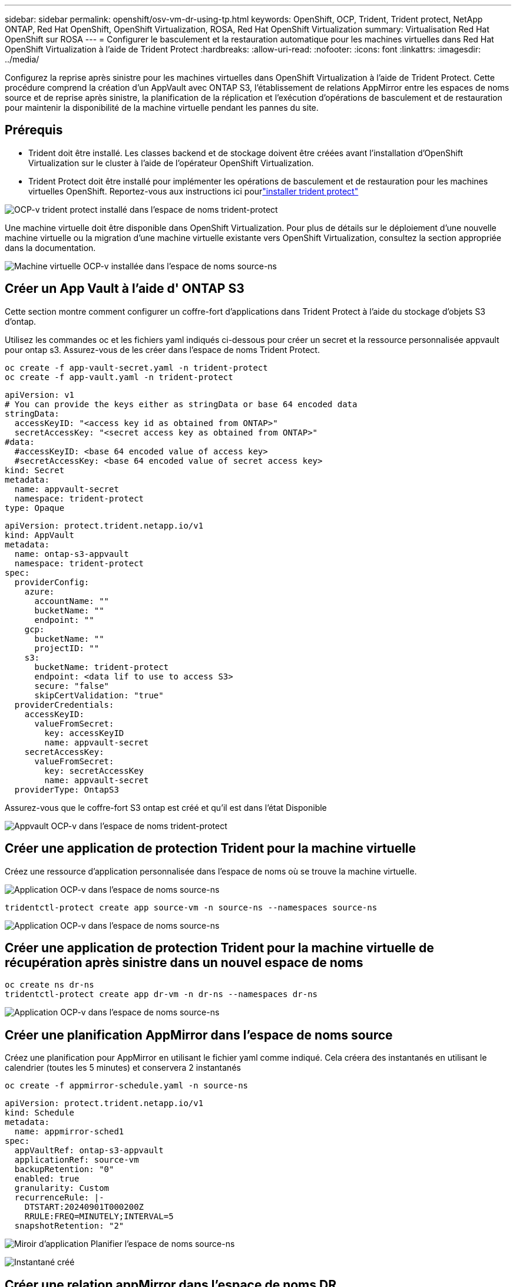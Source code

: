 ---
sidebar: sidebar 
permalink: openshift/osv-vm-dr-using-tp.html 
keywords: OpenShift, OCP, Trident, Trident protect, NetApp ONTAP, Red Hat OpenShift, OpenShift Virtualization, ROSA, Red Hat OpenShift Virtualization 
summary: Virtualisation Red Hat OpenShift sur ROSA 
---
= Configurer le basculement et la restauration automatique pour les machines virtuelles dans Red Hat OpenShift Virtualization à l'aide de Trident Protect
:hardbreaks:
:allow-uri-read: 
:nofooter: 
:icons: font
:linkattrs: 
:imagesdir: ../media/


[role="lead"]
Configurez la reprise après sinistre pour les machines virtuelles dans OpenShift Virtualization à l’aide de Trident Protect.  Cette procédure comprend la création d'un AppVault avec ONTAP S3, l'établissement de relations AppMirror entre les espaces de noms source et de reprise après sinistre, la planification de la réplication et l'exécution d'opérations de basculement et de restauration pour maintenir la disponibilité de la machine virtuelle pendant les pannes du site.



== Prérequis

* Trident doit être installé.  Les classes backend et de stockage doivent être créées avant l’installation d’OpenShift Virtualization sur le cluster à l’aide de l’opérateur OpenShift Virtualization.
* Trident Protect doit être installé pour implémenter les opérations de basculement et de restauration pour les machines virtuelles OpenShift.  Reportez-vous aux instructions ici pourlink:https://docs.netapp.com/us-en/trident/trident-protect/trident-protect-installation.html["installer trident protect"]


image:redhat-openshift-ocpv-tp-001.png["OCP-v trident protect installé dans l'espace de noms trident-protect"]

Une machine virtuelle doit être disponible dans OpenShift Virtualization.  Pour plus de détails sur le déploiement d'une nouvelle machine virtuelle ou la migration d'une machine virtuelle existante vers OpenShift Virtualization, consultez la section appropriée dans la documentation.

image:redhat-openshift-ocpv-tp-003.png["Machine virtuelle OCP-v installée dans l'espace de noms source-ns"]



== Créer un App Vault à l'aide d' ONTAP S3

Cette section montre comment configurer un coffre-fort d'applications dans Trident Protect à l'aide du stockage d'objets S3 d'ontap.

Utilisez les commandes oc et les fichiers yaml indiqués ci-dessous pour créer un secret et la ressource personnalisée appvault pour ontap s3.  Assurez-vous de les créer dans l’espace de noms Trident Protect.

[source, cli]
----
oc create -f app-vault-secret.yaml -n trident-protect
oc create -f app-vault.yaml -n trident-protect
----
[source, yaml]
----
apiVersion: v1
# You can provide the keys either as stringData or base 64 encoded data
stringData:
  accessKeyID: "<access key id as obtained from ONTAP>"
  secretAccessKey: "<secret access key as obtained from ONTAP>"
#data:
  #accessKeyID: <base 64 encoded value of access key>
  #secretAccessKey: <base 64 encoded value of secret access key>
kind: Secret
metadata:
  name: appvault-secret
  namespace: trident-protect
type: Opaque
----
[source, yaml]
----
apiVersion: protect.trident.netapp.io/v1
kind: AppVault
metadata:
  name: ontap-s3-appvault
  namespace: trident-protect
spec:
  providerConfig:
    azure:
      accountName: ""
      bucketName: ""
      endpoint: ""
    gcp:
      bucketName: ""
      projectID: ""
    s3:
      bucketName: trident-protect
      endpoint: <data lif to use to access S3>
      secure: "false"
      skipCertValidation: "true"
  providerCredentials:
    accessKeyID:
      valueFromSecret:
        key: accessKeyID
        name: appvault-secret
    secretAccessKey:
      valueFromSecret:
        key: secretAccessKey
        name: appvault-secret
  providerType: OntapS3
----
Assurez-vous que le coffre-fort S3 ontap est créé et qu'il est dans l'état Disponible

image:redhat-openshift-ocpv-tp-002.png["Appvault OCP-v dans l'espace de noms trident-protect"]



== Créer une application de protection Trident pour la machine virtuelle

Créez une ressource d’application personnalisée dans l’espace de noms où se trouve la machine virtuelle.

image:redhat-openshift-ocpv-tp-004.png["Application OCP-v dans l'espace de noms source-ns"]

[source, CLI]
----
tridentctl-protect create app source-vm -n source-ns --namespaces source-ns
----
image:redhat-openshift-ocpv-tp-004.png["Application OCP-v dans l'espace de noms source-ns"]



== Créer une application de protection Trident pour la machine virtuelle de récupération après sinistre dans un nouvel espace de noms

[source, CLI]
----
oc create ns dr-ns
tridentctl-protect create app dr-vm -n dr-ns --namespaces dr-ns
----
image:redhat-openshift-ocpv-tp-005.png["Application OCP-v dans l'espace de noms source-ns"]



== Créer une planification AppMirror dans l'espace de noms source

Créez une planification pour AppMirror en utilisant le fichier yaml comme indiqué.  Cela créera des instantanés en utilisant le calendrier (toutes les 5 minutes) et conservera 2 instantanés

[source, CLI]
----
oc create -f appmirror-schedule.yaml -n source-ns
----
[source, yaml]
----
apiVersion: protect.trident.netapp.io/v1
kind: Schedule
metadata:
  name: appmirror-sched1
spec:
  appVaultRef: ontap-s3-appvault
  applicationRef: source-vm
  backupRetention: "0"
  enabled: true
  granularity: Custom
  recurrenceRule: |-
    DTSTART:20240901T000200Z
    RRULE:FREQ=MINUTELY;INTERVAL=5
  snapshotRetention: "2"
----
image:redhat-openshift-ocpv-tp-006.png["Miroir d'application Planifier l'espace de noms source-ns"]

image:redhat-openshift-ocpv-tp-007.png["Instantané créé"]



== Créer une relation appMirror dans l'espace de noms DR

Créez une relation Appmirror dans l’espace de noms Disaster Recovery.  Définissez l'état souhaité sur Établi.

[source, yaml]
----
apiVersion: protect.trident.netapp.io/v1
kind: AppMirrorRelationship
metadata:
  name: amr1
spec:
  desiredState: Established
  destinationAppVaultRef: ontap-s3-appvault
  destinationApplicationRef: dr-vm
  namespaceMapping:
  - destination: dr-ns
    source: source-ns
  recurrenceRule: |-
    DTSTART:20240901T000200Z
    RRULE:FREQ=MINUTELY;INTERVAL=5
  sourceAppVaultRef: ontap-s3-appvault
  sourceApplicationName: source-vm
  sourceApplicationUID: "<application UID of the source VM>"
  storageClassName: "ontap-nas"
----

NOTE: Vous pouvez obtenir l'UID de l'application de la machine virtuelle source à partir de la sortie JSON de l'application source, comme indiqué ci-dessous.

image:redhat-openshift-ocpv-tp-008.png["UID de l'application créé"]

image:redhat-openshift-ocpv-tp-009.png["Créer une relation App Mirror"]

Lorsque la relation AppMirror est établie, l’instantané le plus récent est transféré vers l’espace de noms de destination.  Le PVC est créé pour la VM dans l'espace de noms dr, cependant, le pod VM n'est pas encore créé dans l'espace de noms dr.

image:redhat-openshift-ocpv-tp-010.png["La relation Créer un miroir d'application est établie"]

image:redhat-openshift-ocpv-tp-011.png["Modifications d'état pour le miroir d'application"]

image:redhat-openshift-ocpv-tp-012.png["Le PVC est créé dans l'espace de noms de destination"]



== Promouvoir la relation avec Failover

Modifiez l’état souhaité de la relation sur « Promu » pour créer la machine virtuelle dans l’espace de noms DR.  La machine virtuelle est toujours en cours d’exécution dans l’espace de noms source.

[source, CLI]
----
oc patch amr amr1 -n dr-ns --type=merge -p '{"spec":{"desiredState":"Promoted"}}'
----
image:redhat-openshift-ocpv-tp-013.png["Application du correctif de la relation AppMirror"]

image:redhat-openshift-ocpv-tp-014.png["La relation AppMirror est à l'état promu"]

image:redhat-openshift-ocpv-tp-015.png["VM créée dans l'espace de noms DR"]

image:redhat-openshift-ocpv-tp-016.png["La machine virtuelle dans le réseau source est toujours en cours d'exécution"]



== Rétablir la relation avec Failback

Modifiez l'état souhaité de la relation sur « Établi ».  La machine virtuelle est supprimée dans l’espace de noms DR.  Le pvc existe toujours dans l'espace de noms DR.  La machine virtuelle est toujours en cours d’exécution dans l’espace de noms source.  La relation d'origine entre l'espace de noms source et DR ns est établie. .

[source, CLI]
----
oc patch amr amr1 -n dr-ns --type=merge -p '{"spec":{"desiredState":"Established"}}'
----
image:redhat-openshift-ocpv-tp-017.png["Patch vers l'état établi"]

image:redhat-openshift-ocpv-tp-018.png["Miroir d'application dans l'état établi"]

image:redhat-openshift-ocpv-tp-019.png["Le PVC dans DR ns reste toujours"]

image:redhat-openshift-ocpv-tp-020.png["POD et PVC dans la source ns restent toujours"]



== Démonstration vidéo

La vidéo suivante montre une démonstration de la mise en œuvre d'un scénario de reprise après sinistre pour une machine virtuelle OpenShift à l'aide de Trident Protect

.Reprise après sinistre avec Trident Protect
video::ae4bdcf7-b344-4f19-89ed-b2d500f94efd[panopto,width=360]